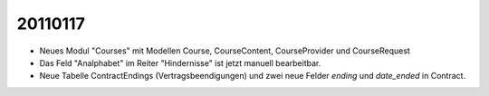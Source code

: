 20110117
========

- Neues Modul "Courses" mit Modellen Course, CourseContent, CourseProvider und CourseRequest

- Das Feld "Analphabet" im Reiter "Hindernisse" ist jetzt manuell bearbeitbar.

- Neue Tabelle ContractEndings (Vertragsbeendigungen) und zwei neue Felder 
  `ending` und `date_ended` in Contract.
    
